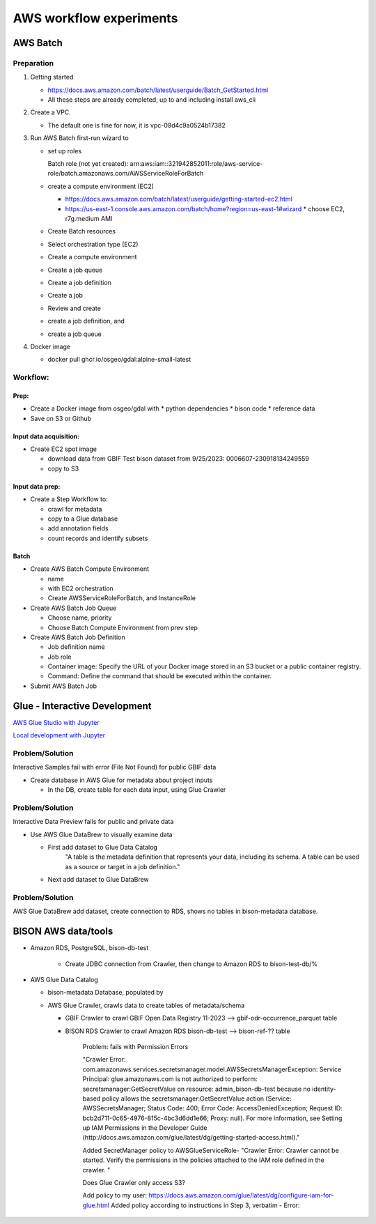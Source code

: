 #######################
AWS workflow experiments
#######################

***************
AWS Batch
***************

Preparation
------------

1. Getting started

   * https://docs.aws.amazon.com/batch/latest/userguide/Batch_GetStarted.html
   * All these steps are already completed, up to and including install aws_cli

2. Create a VPC.

   * The default one is fine for now, it is vpc-09d4c9a0524b17382

3. Run AWS Batch first-run wizard to

   * set up roles

     Batch role (not yet created):
     arn:aws:iam::321942852011:role/aws-service-role/batch.amazonaws.com/AWSServiceRoleForBatch

   * create a compute environment (EC2)

     * https://docs.aws.amazon.com/batch/latest/userguide/getting-started-ec2.html
     * https://us-east-1.console.aws.amazon.com/batch/home?region=us-east-1#wizard
       * choose EC2, r7g.medium AMI

   * Create Batch resources
   * Select orchestration type (EC2)
   * Create a compute environment
   * Create a job queue
   * Create a job definition
   * Create a job
   * Review and create

   * create a job definition, and
   * create a job queue

4. Docker image

   * docker pull ghcr.io/osgeo/gdal:alpine-small-latest

Workflow:
-------------

Prep:
............
* Create a Docker image from osgeo/gdal with
  * python dependencies
  * bison code
  * reference data
* Save on S3 or Github

Input data acquisition:
............
* Create EC2 spot image

  * download data from GBIF
    Test bison dataset from 9/25/2023:  0006607-230918134249559
  * copy to S3

Input data prep:
............
* Create a Step Workflow to:

  * crawl for metadata
  * copy to a Glue database
  * add annotation fields
  * count records and identify subsets

Batch
............
* Create AWS Batch Compute Environment

  * name
  * with EC2 orchestration
  * Create AWSServiceRoleForBatch, and InstanceRole

* Create AWS Batch Job Queue

  * Choose name, priority
  * Choose Batch Compute Environment from prev step

* Create AWS Batch Job Definition

  * Job definition name
  * Job role
  * Container image: Specify the URL of your Docker image stored in an S3 bucket or a
    public container registry.
  * Command: Define the command that should be executed within the container.

* Submit AWS Batch Job

***************************
Glue - Interactive Development
***************************

`AWS Glue Studio with Jupyter
<https://docs.aws.amazon.com/glue/latest/dg/create-notebook-job.html>`_

`Local development with Jupyter
<https://docs.aws.amazon.com/glue/latest/dg/aws-glue-programming-etl-format-parquet-home.html>`_


Problem/Solution
--------------------
Interactive Samples fail with error (File Not Found) for public GBIF data

* Create database in AWS Glue for metadata about project inputs

  * In the DB, create table for each data input, using Glue Crawler

Problem/Solution
--------------------

Interactive Data Preview fails for public and private data

* Use AWS Glue DataBrew to visually examine data

  * First add dataset to Glue Data Catalog
        "A table is the metadata definition that represents your data, including its
        schema. A table can be used as a source or target in a job definition."
  * Next add dataset to Glue DataBrew

Problem/Solution
--------------------
AWS Glue DataBrew add dataset, create connection to RDS, shows no tables in
bison-metadata database.


***************************
BISON AWS data/tools
***************************

* Amazon RDS, PostgreSQL, bison-db-test

    * Create JDBC connection from Crawler, then change to Amazon RDS to bison-test-db/%

* AWS Glue Data Catalog

  * bison-metadata Database, populated by
  * AWS Glue Crawler, crawls data to create tables of metadata/schema

    * GBIF Crawler to crawl GBIF Open Data Registry 11-2023 --> gbif-odr-occurrence_parquet table
    * BISON RDS Crawler to crawl Amazon RDS bison-db-test --> bison-ref-?? table

        Problem: fails with Permission Errors

        "Crawler Error:
        com.amazonaws.services.secretsmanager.model.AWSSecretsManagerException: Service
        Principal: glue.amazonaws.com is not authorized to perform:
        secretsmanager:GetSecretValue on resource: admin_bison-db-test because no
        identity-based policy allows the secretsmanager:GetSecretValue action
        (Service: AWSSecretsManager; Status Code: 400; Error Code:
        AccessDeniedException; Request ID: bcb2d711-0c65-4976-815c-4bc3d6dd1e66; Proxy:
        null). For more information, see Setting up IAM Permissions in the Developer
        Guide (http://docs.aws.amazon.com/glue/latest/dg/getting-started-access.html)."

        Added SecretManager policy to AWSGlueServiceRole-
        "Crawler Error:
        Crawler cannot be started. Verify the permissions in the policies attached to
        the IAM role defined in the crawler.  "

        Does Glue Crawler only access S3?

        Add policy to my user:
        https://docs.aws.amazon.com/glue/latest/dg/configure-iam-for-glue.html
        Added policy according to instructions in Step 3, verbatim -
        Error:
